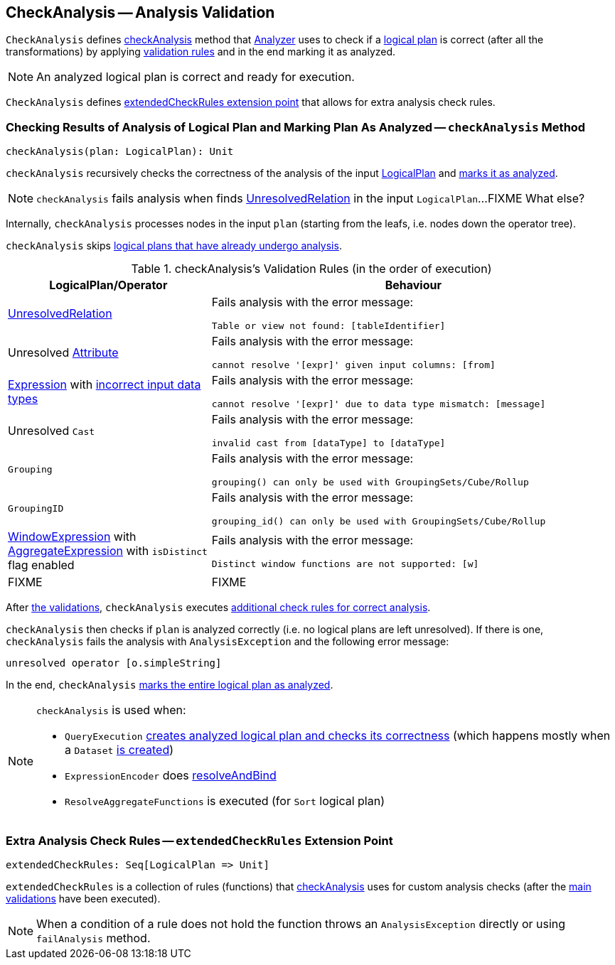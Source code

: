 == [[CheckAnalysis]] CheckAnalysis -- Analysis Validation

`CheckAnalysis` defines <<checkAnalysis, checkAnalysis>> method that link:spark-sql-Analyzer.adoc[Analyzer] uses to check if a link:spark-sql-LogicalPlan.adoc[logical plan] is correct (after all the transformations) by applying <<checkAnalysis-validations, validation rules>> and in the end marking it as analyzed.

NOTE: An analyzed logical plan is correct and ready for execution.

`CheckAnalysis` defines <<extendedCheckRules, extendedCheckRules extension point>> that allows for extra analysis check rules.

=== [[checkAnalysis]] Checking Results of Analysis of Logical Plan and Marking Plan As Analyzed -- `checkAnalysis` Method

[source, scala]
----
checkAnalysis(plan: LogicalPlan): Unit
----

`checkAnalysis` recursively checks the correctness of the analysis of the input link:spark-sql-LogicalPlan.adoc[LogicalPlan] and link:spark-sql-LogicalPlan.adoc#setAnalyzed[marks it as analyzed].

NOTE: `checkAnalysis` fails analysis when finds link:spark-sql-LogicalPlan-UnresolvedRelation.adoc[UnresolvedRelation] in the input `LogicalPlan`...FIXME What else?

Internally, `checkAnalysis` processes nodes in the input `plan` (starting from the leafs, i.e. nodes down the operator tree).

`checkAnalysis` skips link:spark-sql-LogicalPlan.adoc#analyzed[logical plans that have already undergo analysis].

[[checkAnalysis-validations]]
.checkAnalysis's Validation Rules (in the order of execution)
[width="100%",cols="1,2",options="header"]
|===
| LogicalPlan/Operator
| Behaviour

| link:spark-sql-LogicalPlan-UnresolvedRelation.adoc[UnresolvedRelation]
a| Fails analysis with the error message:

```
Table or view not found: [tableIdentifier]
```

| Unresolved link:spark-sql-catalyst-Attribute.adoc[Attribute]
a| Fails analysis with the error message:

```
cannot resolve '[expr]' given input columns: [from]
```

| link:spark-sql-catalyst-Expression.adoc[Expression] with link:spark-sql-catalyst-Expression.adoc#checkInputDataTypes[incorrect input data types]
a| Fails analysis with the error message:

```
cannot resolve '[expr]' due to data type mismatch: [message]
```

| Unresolved `Cast`
a| Fails analysis with the error message:

```
invalid cast from [dataType] to [dataType]
```

| `Grouping`
a| Fails analysis with the error message:

```
grouping() can only be used with GroupingSets/Cube/Rollup
```

| `GroupingID`
a| Fails analysis with the error message:

```
grouping_id() can only be used with GroupingSets/Cube/Rollup
```

| link:spark-sql-Expression-WindowExpression.adoc[WindowExpression] with link:spark-sql-Expression-AggregateExpression.adoc[AggregateExpression] with `isDistinct` flag enabled
a| Fails analysis with the error message:

```
Distinct window functions are not supported: [w]
```

| FIXME
| FIXME
|===

After <<checkAnalysis-validations, the validations>>, `checkAnalysis` executes <<extendedCheckRules, additional check rules for correct analysis>>.

`checkAnalysis` then checks if `plan` is analyzed correctly (i.e. no logical plans are left unresolved). If there is one, `checkAnalysis` fails the analysis with `AnalysisException` and the following error message:

```
unresolved operator [o.simpleString]
```

In the end, `checkAnalysis` link:spark-sql-LogicalPlan.adoc#setAnalyzed[marks the entire logical plan as analyzed].

[NOTE]
====
`checkAnalysis` is used when:

* `QueryExecution` link:spark-sql-QueryExecution.adoc#assertAnalyzed[creates analyzed logical plan and checks its correctness] (which happens mostly when a `Dataset` link:spark-sql-Dataset.adoc#creating-instance[is created])

* `ExpressionEncoder` does link:spark-sql-ExpressionEncoder.adoc#resolveAndBind[resolveAndBind]

* `ResolveAggregateFunctions` is executed (for `Sort` logical plan)
====

=== [[extendedCheckRules]] Extra Analysis Check Rules -- `extendedCheckRules` Extension Point

[source, scala]
----
extendedCheckRules: Seq[LogicalPlan => Unit]
----

`extendedCheckRules` is a collection of rules (functions) that <<checkAnalysis, checkAnalysis>> uses for custom analysis checks (after the <<checkAnalysis-validations, main validations>> have been executed).

NOTE: When a condition of a rule does not hold the function throws an `AnalysisException` directly or using `failAnalysis` method.
